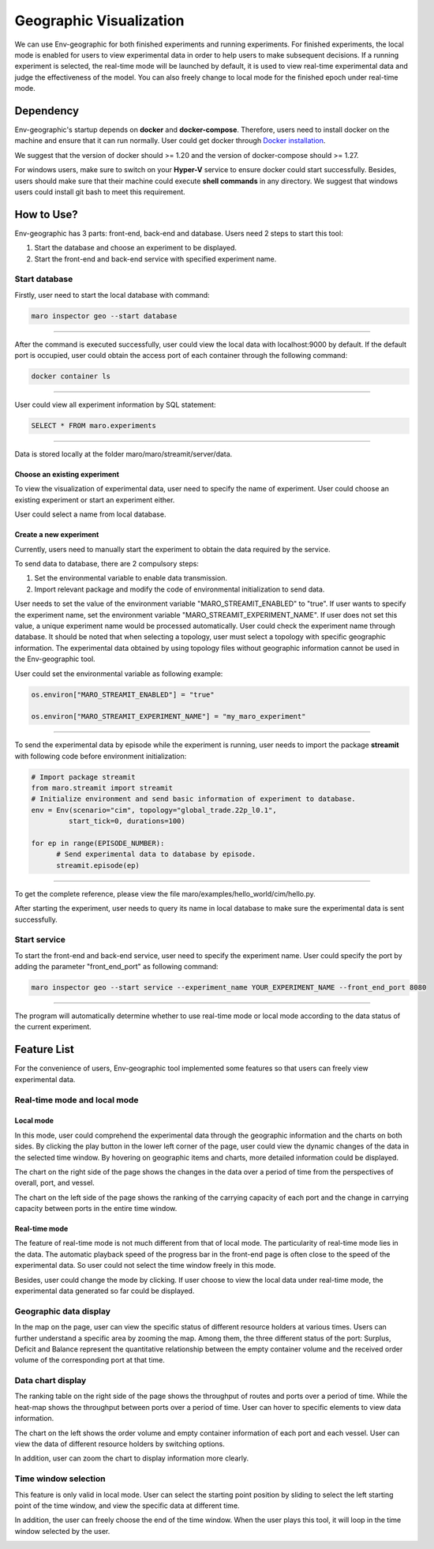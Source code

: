 Geographic Visualization
=======================

We can use Env-geographic for both finished experiments and running experiments.
For finished experiments, the local mode is enabled for users to view experimental data
in order to help users to make subsequent decisions. If a running experiment is selected,
the real-time mode will be launched by default, it is used to view real-time experimental
data  and judge the effectiveness of the model. You can also freely change to
local mode for the finished epoch under real-time mode.


Dependency
----------

Env-geographic's startup depends on **docker** and **docker-compose**. 
Therefore, users need to install docker on the machine and ensure that it can run normally.
User could get docker through `Docker installation <https://docs.docker.com/get-docker/>`_.

We suggest that the version of docker should >= 1.20 and the version of docker-compose
should >= 1.27.

For windows users, make sure to switch on your **Hyper-V** service to ensure docker could start successfully.
Besides, users should make sure that their machine could execute **shell commands** in any directory. We suggest
that windows users could install git bash to meet this requirement.

How to Use?
-----------

Env-geographic has 3 parts: front-end, back-end and database. Users need 2 steps
to start this tool:

1. Start the database and choose an experiment to be displayed.
2. Start the front-end and back-end service with specified experiment name.


Start database
~~~~~~~~~~~~~~
Firstly, user need to start the local database with command:

.. code-block:: sh

    maro inspector geo --start database

----

After the command is executed successfully, user
could view the local data with localhost:9000 by default. 
If the default port is occupied, user could obtain the access port of each container
through the following command:

.. code-block:: sh

    docker container ls

----

User could view all experiment information by SQL statement:

.. code-block:: SQL

    SELECT * FROM maro.experiments

----

Data is stored locally at the folder maro/maro/streamit/server/data.


Choose an existing experiment
^^^^^^^^^^^^^^^^^^^^^^^^^^^^^

To view the visualization of experimental data, user need to
specify the name of experiment. User could choose an existing
experiment or start an experiment either.

User could select a name from local database.

.. image:: ../images/visualization/geographic/database_exp.png
   :alt: database_exp


Create a new experiment
^^^^^^^^^^^^^^^^^^^^^^^

Currently, users need to manually start the experiment to obtain
the data required by the service.

To send data to database, there are 2 compulsory steps:

1. Set the environmental variable to enable data transmission.
2. Import relevant package and modify the code of environmental initialization to send data.

User needs to set the value of the environment variable
"MARO_STREAMIT_ENABLED" to "true". If user wants to specify the experiment name,
set the environment variable "MARO_STREAMIT_EXPERIMENT_NAME". If user does not 
set this value, a unique experiment name would be processed automatically. User
could check the experiment name through database. It should be noted that when
selecting a topology, user must select a topology with specific geographic
information. The experimental data obtained by using topology files without
geographic information cannot be used in the Env-geographic tool.

User could set the environmental variable as following example:

.. code-block:: python

    os.environ["MARO_STREAMIT_ENABLED"] = "true"

    os.environ["MARO_STREAMIT_EXPERIMENT_NAME"] = "my_maro_experiment"

----

To send the experimental data by episode while the experiment is running, user needs to import the
package **streamit** with following code before environment initialization:

.. code-block:: python

      # Import package streamit
      from maro.streamit import streamit
      # Initialize environment and send basic information of experiment to database.
      env = Env(scenario="cim", topology="global_trade.22p_l0.1",
               start_tick=0, durations=100)
      
      for ep in range(EPISODE_NUMBER):
            # Send experimental data to database by episode.
            streamit.episode(ep)

----

To get the complete reference, please view the file maro/examples/hello_world/cim/hello.py.

After starting the experiment, user needs to query its name in local database to make sure
the experimental data is sent successfully.


Start service
~~~~~~~~~~~~~

To start the front-end and back-end service, user need to specify the experiment name.
User could specify the port by adding the parameter "front_end_port" as following
command:

.. code-block:: sh

    maro inspector geo --start service --experiment_name YOUR_EXPERIMENT_NAME --front_end_port 8080

----

The program will automatically determine whether to use real-time mode
or local mode according to the data status of the current experiment.

Feature List
------------

For the convenience of users, Env-geographic tool implemented some features
so that users can freely view experimental data.


Real-time mode and local mode
~~~~~~~~~~~~~~~~~~~~~~~~~~~~~

Local mode
^^^^^^^^^^

In this mode, user could comprehend the experimental data through the geographic
information and the charts on both sides. By clicking the play button in the lower
left corner of the page, user could view the dynamic changes of the data in the
selected time window. By hovering on geographic items and charts, more detailed information
could be displayed.


.. image:: ../images/visualization/geographic/local_mode.gif
   :alt: local_mode


The chart on the right side of the page shows the changes in the data over
a period of time from the perspectives of overall, port, and vessel.

.. image:: ../images/visualization/geographic/local_mode_right_chart.gif
   :alt: local_mode_right_chart

The chart on the left side of the page shows the ranking of the carrying
capacity of each port and the change in carrying capacity between ports
in the entire time window.

.. image:: ../images/visualization/geographic/local_mode_left_chart.gif
   :alt: local_mode_left_chart

Real-time mode
^^^^^^^^^^^^^^

The feature of real-time mode is not much different from that of local mode.
The particularity of real-time mode lies in the data. The automatic playback
speed of the progress bar in the front-end page is often close to the speed
of the experimental data. So user could not select the time window freely in
this mode.

Besides, user could change the mode by clicking. If user choose to view the
local data under real-time mode, the experimental data generated so far could
be displayed.

.. image:: ../images/visualization/geographic/real_time_mode.gif
   :alt: real_time_mode

Geographic data display
~~~~~~~~~~~~~~~~~~~~~~~

In the map on the page, user can view the specific status of different resource
holders at various times. Users can further understand a specific area by zooming the map.
Among them, the three different status of the port:
Surplus, Deficit and Balance represent the quantitative relationship between the
empty container volume and the received order volume of the corresponding port
at that time.

.. image:: ../images/visualization/geographic/geographic_data_display.gif
   :alt: geographic_data_display

Data chart display
~~~~~~~~~~~~~~~~~~
The ranking table on the right side of the page shows the throughput of routes and
ports over a period of time. While the heat-map shows the throughput between ports
over a period of time. User can hover to specific elements to view data information.

The chart on the left shows the order volume and empty container information of each
port and each vessel. User can view the data of different resource holders by switching options.

In addition, user can zoom the chart to display information more clearly.

.. image:: ../images/visualization/geographic/data_chart_display.gif
   :alt: data_chart_display

Time window selection
~~~~~~~~~~~~~~~~~~~~~

This feature is only valid in local mode. User can select the starting point position by
sliding to select the left starting point of the time window, and view the specific data at
different time.

In addition, the user can freely choose the end of the time window. When the user plays this tool,
it will loop in the time window selected by the user.

.. image:: ../images/visualization/geographic/time_window_selection.gif
   :alt: time_window_selection
